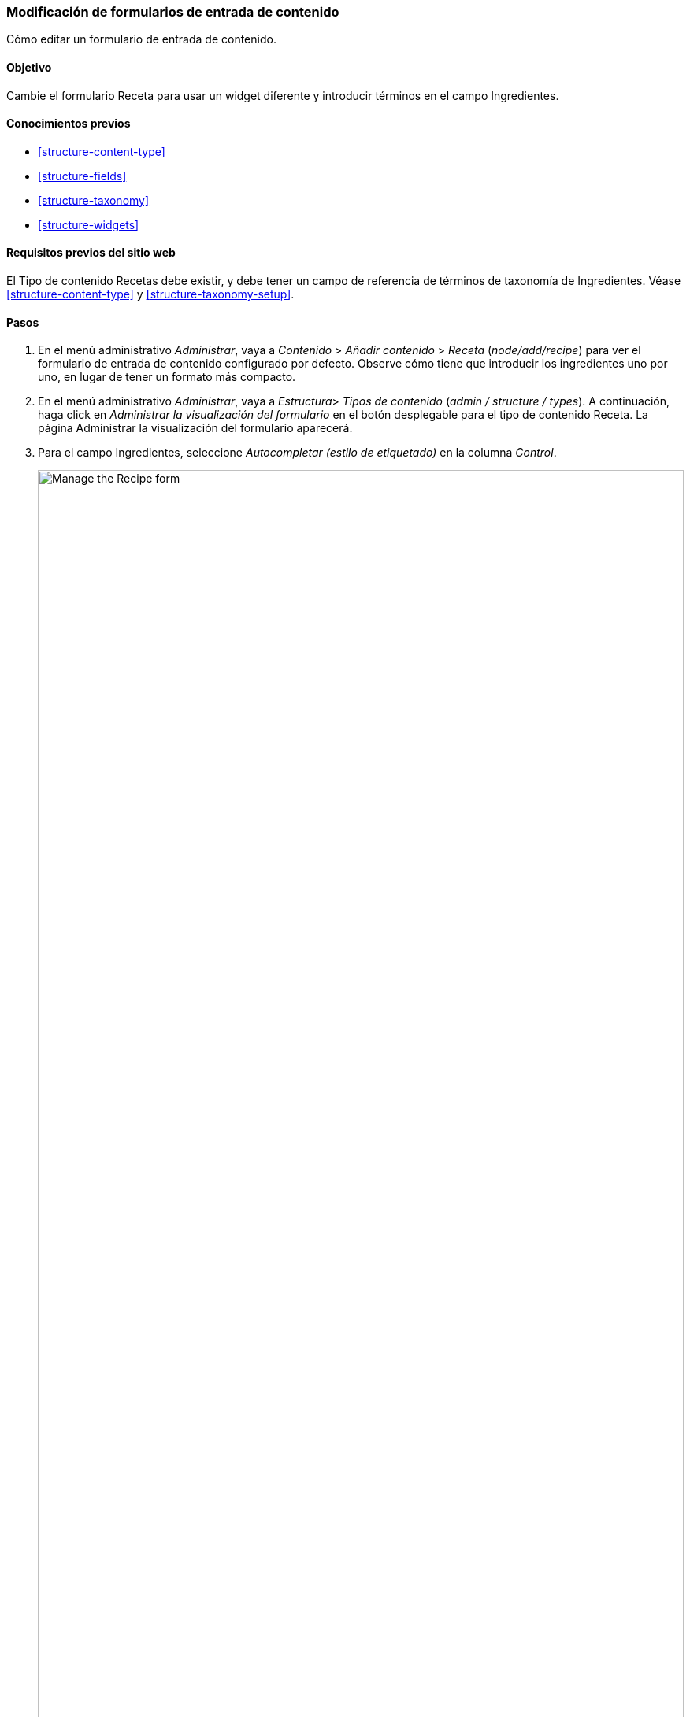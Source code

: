 [[structure-form-editing]]

=== Modificación de formularios de entrada de contenido

[role="summary"]
Cómo editar un formulario de entrada de contenido.

(((Contenido,editando formulario de entrada)))

==== Objetivo

Cambie el formulario Receta para usar un widget diferente y introducir
términos en el campo Ingredientes.

==== Conocimientos previos

* <<structure-content-type>>
* <<structure-fields>>
* <<structure-taxonomy>>
* <<structure-widgets>>

==== Requisitos previos del sitio web

El Tipo de contenido Recetas debe existir, y debe tener un campo de referencia de
términos de taxonomía de Ingredientes. Véase <<structure-content-type>> y
<<structure-taxonomy-setup>>.

==== Pasos

. En el menú administrativo _Administrar_, vaya a _Contenido_ > _Añadir contenido_ >
_Receta_ (_node/add/recipe_) para ver el formulario de entrada de contenido
configurado por defecto. Observe cómo tiene que introducir los ingredientes
uno por uno, en lugar de tener un formato más compacto.

. En el menú administrativo _Administrar_, vaya a _Estructura_> _Tipos de contenido_
(_admin / structure / types_). A continuación, haga click en _Administrar la 
visualización del formulario_ en el botón desplegable para el tipo de contenido Receta.
La página Administrar la visualización del formulario aparecerá.

. Para el campo Ingredientes, seleccione _Autocompletar (estilo de etiquetado)_ 
en la columna _Control_.
+
--
// Manage form display page for Recipe, Ingredients field area, with
// Widget drop-down outlined.
image:images/structure-form-editing-manage-form.png["Manage the Recipe form",width="100%"]
--

. Haga click en _Guardar_.

. En el menú administrativo _Administrar_, vaya a _Contenido_ > _Añadir contenido_ > Receta
(_node/add/recipe_) para verificar el comportamiento cambiado del
formulario de contenido. El campo Ingredientes es ahora un solo campo de texto
que acepta varios valores.
+
--
// Create recipe page (node/add/recipe).
image:images/structure-form-editing-add-recipe.png["Add a recipe",width="100%"]
--

. Cree dos artículos de contenido de receta (véase << content-create >>),
como las recetas de "Ensalada verde" y "Zanahorias frescas". Asegúrese de que
todos los campos tienen valores, incluyendo imágenes, ingredientes y publicados
por (defina esto como uno de los elementos de contenido del Proveedor que creó
en <<structure-fields>>).

==== Ampliar conocimiento

Cambie el formulario de contacto del sitio principal navegando en el menú
administrativo _Administrar_ > _Estructura_ > _Formularios de contacto_. Por ejemplo, es posible
que desee ocultar los campos _Enviar una copia al emisor_ o _Idioma_.

// ==== Temas relacionados

// ==== Recursos adicionales


*Atribuciones*

Written by https://www.drupal.org/u/batigolix[Boris Doesborg].
Traducido por https://www.drupal.org/u/juancasantito[Juan Santovenia] y https://www.drupal.org/u/guiurocafortferrer[Guiu Rocafort Ferrer] para https://www.drupal.org/indra-sistemas-sa[Indra].
